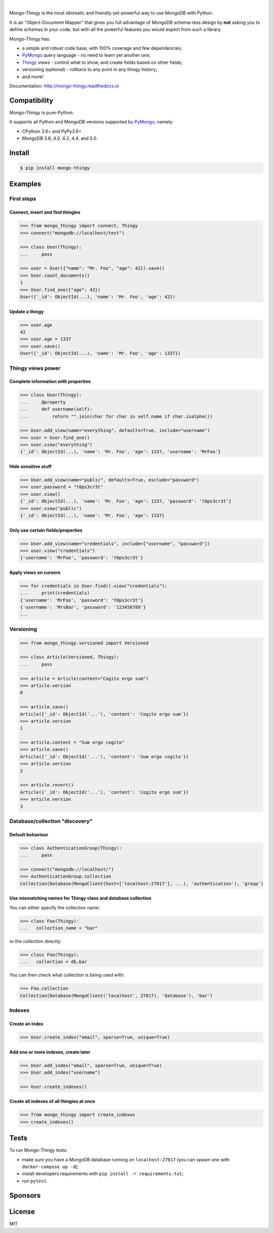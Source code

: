 .. _Thingy: https://github.com/Refty/thingy
.. _PyMongo: https://github.com/mongodb/mongo-python-driver

.. image:: https://socialify.git.ci/Refty/mongo-thingy/image?font=Bitter&language=1&logo=https%3A%2F%2Fi.imgur.com%2FLeNC7Zb.png&owner=1&pattern=Charlie%20Brown&theme=Light
   :alt: Mongo-Thingy

.. raw:: html

   <div align="center">
       <a href="https://pypi.org/project/mongo-thingy"><img src="https://img.shields.io/pypi/v/mongo-thingy.svg" alt="PyPI"></a>
       <img src="https://img.shields.io/pypi/pyversions/mongo-thingy" alt="Supported Python Versions">
       <a href="LICENSE"><img src="https://img.shields.io/github/license/refty/mongo-thingy" alt="License"></a>
       <a href="https://github.com/ambv/black"><img src="https://img.shields.io/badge/code%20style-black-black" alt="Code style"></a>
       <br/>
       <a href="https://github.com/Refty/mongo-thingy/actions"><img src="https://img.shields.io/github/workflow/status/Refty/mongo-thingy/Tests" alt="Tests"></a>
       <a href="https://coveralls.io/github/Refty/mongo-thingy"><img src="https://img.shields.io/coveralls/Refty/mongo-thingy.svg" alt="Tests"></a>
       <a href="http://mongo-thingy.readthedocs.io"><img src="https://readthedocs.org/projects/mongo-thingy/badge" alt="Docs"></a>
   </div>

|

Mongo-Thingy is the most idiomatic and friendly-yet-powerful way to use
MongoDB with Python.

It is an "Object-Document Mapper" that gives you full advantage of MongoDB
schema-less design by **not** asking you to define schemas in your code, but
with all the powerful features you would expect from such a library.

Mongo-Thingy has:

- a simple and robust code base, with 100% coverage and few dependencies;
- PyMongo_ query language - no need to learn yet another one;
- Thingy_ views - control what to show, and create fields based on other fields;
- versioning (optional) - rollback to any point in any thingy history;
- and more!

Documentation: http://mongo-thingy.readthedocs.io


Compatibility
=============

Mongo-Thingy is pure-Python.

It supports all Python and MongoDB versions supported by PyMongo_, namely:

- CPython 3.6+ and PyPy3.6+
- MongoDB 3.6, 4.0, 4.2, 4.4, and 5.0.


Install
=======

.. code-block:: sh

   $ pip install mongo-thingy


Examples
========

First steps
-----------

Connect, insert and find thingies
~~~~~~~~~~~~~~~~~~~~~~~~~~~~~~~~~

.. code-block:: python

   >>> from mongo_thingy import connect, Thingy
   >>> connect("mongodb://localhost/test")

   >>> class User(Thingy):
   ...     pass

   >>> user = User({"name": "Mr. Foo", "age": 42}).save()
   >>> User.count_documents()
   1
   >>> User.find_one({"age": 42})
   User({'_id': ObjectId(...), 'name': 'Mr. Foo', 'age': 42})


Update a thingy
~~~~~~~~~~~~~~~

.. code-block:: python

   >>> user.age
   42
   >>> user.age = 1337
   >>> user.save()
   User({'_id': ObjectId(...), 'name': 'Mr. Foo', 'age': 1337})


Thingy views power
------------------

Complete information with properties
~~~~~~~~~~~~~~~~~~~~~~~~~~~~~~~~~~~~

.. code-block:: python

   >>> class User(Thingy):
   ...     @property
   ...     def username(self):
   ...         return "".join(char for char in self.name if char.isalpha())

   >>> User.add_view(name="everything", defaults=True, include="username")
   >>> user = User.find_one()
   >>> user.view("everything")
   {'_id': ObjectId(...), 'name': 'Mr. Foo', 'age': 1337, 'username': 'MrFoo'}


Hide sensitive stuff
~~~~~~~~~~~~~~~~~~~~

.. code-block:: python

   >>> User.add_view(name="public", defaults=True, exclude="password")
   >>> user.password = "t0ps3cr3t"
   >>> user.view()
   {'_id': ObjectId(...), 'name': 'Mr. Foo', 'age': 1337, 'password': 't0ps3cr3t'}
   >>> user.view("public")
   {'_id': ObjectId(...), 'name': 'Mr. Foo', 'age': 1337}


Only use certain fields/properties
~~~~~~~~~~~~~~~~~~~~~~~~~~~~~~~~~~

.. code-block:: python

   >>> User.add_view(name="credentials", include=["username", "password"])
   >>> user.view("credentials")
   {'username': 'MrFoo', 'password': 't0ps3cr3t'}


Apply views on cursors
~~~~~~~~~~~~~~~~~~~~~~

.. code-block:: python

   >>> for credentials in User.find().view("credentials"):
   ...     print(credentials)
   {'username': 'MrFoo', 'password': 't0ps3cr3t'}
   {'username': 'MrsBar', 'password': '123456789'}
   ...


Versioning
----------

.. code-block:: python

   >>> from mongo_thingy.versioned import Versioned

   >>> class Article(Versioned, Thingy):
   ...     pass

   >>> article = Article(content="Cogito ergo sum")
   >>> article.version
   0

   >>> article.save()
   Article({'_id': ObjectId('...'), 'content': 'Cogito ergo sum'})
   >>> article.version
   1

   >>> article.content = "Sum ergo cogito"
   >>> article.save()
   Article({'_id': ObjectId('...'), 'content': 'Sum ergo cogito'})
   >>> article.version
   2

   >>> article.revert()
   Article({'_id': ObjectId('...'), 'content': 'Cogito ergo sum'})
   >>> article.version
   3


Database/collection "discovery"
-------------------------------

Default behaviour
~~~~~~~~~~~~~~~~~
.. code-block:: python

   >>> class AuthenticationGroup(Thingy):
   ...     pass

   >>> connect("mongodb://localhost/")
   >>> AuthenticationGroup.collection
   Collection(Database(MongoClient(host=['localhost:27017'], ...), 'authentication'), 'group')

Use mismatching names for Thingy class and database collection
~~~~~~~~~~~~~~~~~~~~~~~~~~~~~~~~~~~~~~~~~~~~~~~~~~~~~~~~~~~~~~

You can either specify the collection name:

.. code-block:: python

   >>> class Foo(Thingy):
   ...   collection_name = "bar" 

or the collection directly:

.. code-block:: python

   >>> class Foo(Thingy):
   ...   collection = db.bar

You can then check what collection is being used with:

.. code-block:: python

   >>> Foo.collection
   Collection(Database(MongoClient('localhost', 27017), 'database'), 'bar')


Indexes
-------

Create an index
~~~~~~~~~~~~~~~

.. code-block:: python

   >>> User.create_index("email", sparse=True, unique=True)


Add one or more indexes, create later
~~~~~~~~~~~~~~~~~~~~~~~~~~~~~~~~~~~~~

.. code-block:: python

   >>> User.add_index("email", sparse=True, unique=True)
   >>> User.add_index("username")

   >>> User.create_indexes()


Create all indexes of all thingies at once
~~~~~~~~~~~~~~~~~~~~~~~~~~~~~~~~~~~~~~~~~~

.. code-block:: python

   >>> from mongo_thingy import create_indexes
   >>> create_indexes()


Tests
=====

To run Mongo-Thingy tests:

* make sure you have a MongoDB database running on ``localhost:27017`` (you can
  spawn one with ``docker-compose up -d``);
* install developers requirements with ``pip install -r requirements.txt``;
* run ``pytest``.


Sponsors
========

.. raw:: html

   <div align="center">
       &nbsp;&nbsp;&nbsp;
       <a href="https://numberly.com/"><img src="https://raw.githubusercontent.com/Refty/mongo-thingy/master/img/numberly.png" alt="Numberly"></a>
       &nbsp;&nbsp;&nbsp;
       &nbsp;&nbsp;&nbsp;
       <a href="https://refty.co/"><img src="https://raw.githubusercontent.com/Refty/mongo-thingy/master/img/refty.png" alt="Refty"></a>
       &nbsp;&nbsp;&nbsp;
   </div>


License
=======

MIT
